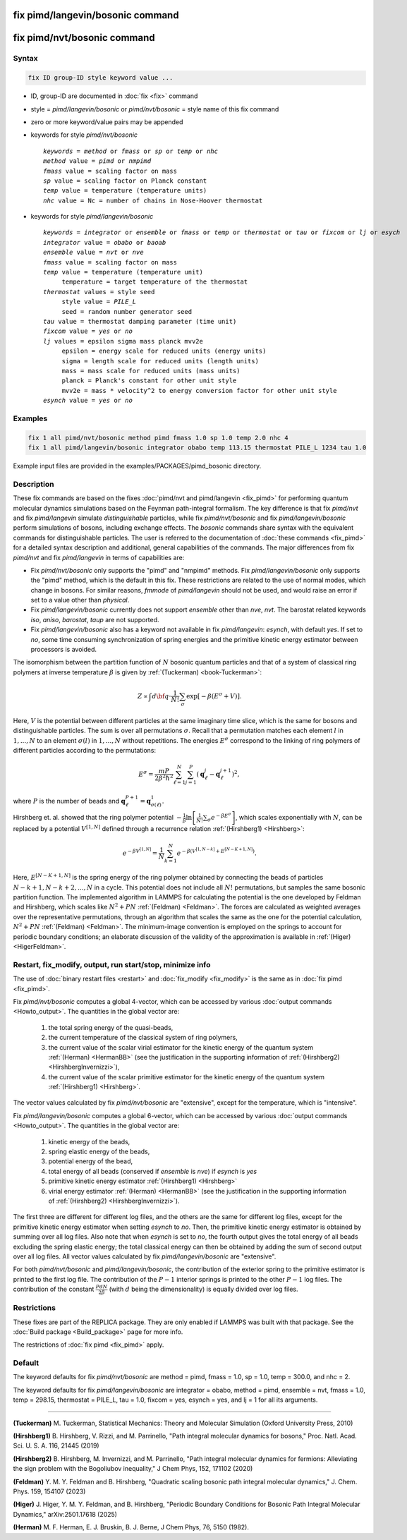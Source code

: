 .. index:: fix pimd/langevin/bosonic
.. index:: fix pimd/nvt/bosonic

fix pimd/langevin/bosonic command
=================================

fix pimd/nvt/bosonic command
============================

Syntax
""""""

.. code-block:: LAMMPS

   fix ID group-ID style keyword value ...

* ID, group-ID are documented in :doc:`fix <fix>` command
* style = *pimd/langevin/bosonic* or *pimd/nvt/bosonic* = style name of this fix command
* zero or more keyword/value pairs may be appended
* keywords for style *pimd/nvt/bosonic*

  .. parsed-literal::

     *keywords* = *method* or *fmass* or *sp* or *temp* or *nhc*
     *method* value = *pimd* or *nmpimd*
     *fmass* value = scaling factor on mass
     *sp* value = scaling factor on Planck constant
     *temp* value = temperature (temperature units)
     *nhc* value = Nc = number of chains in Nose-Hoover thermostat

* keywords for style *pimd/langevin/bosonic*

  .. parsed-literal::

     *keywords* = *integrator* or *ensemble* or *fmass* or *temp* or *thermostat* or *tau* or *fixcom* or *lj* or *esych*
     *integrator* value = *obabo* or *baoab*
     *ensemble* value = *nvt* or *nve*
     *fmass* value = scaling factor on mass
     *temp* value = temperature (temperature unit)
          temperature = target temperature of the thermostat
     *thermostat* values = style seed
          style value = *PILE_L*
          seed = random number generator seed
     *tau* value = thermostat damping parameter (time unit)
     *fixcom* value = *yes* or *no*
     *lj* values = epsilon sigma mass planck mvv2e
          epsilon = energy scale for reduced units (energy units)
          sigma = length scale for reduced units (length units)
          mass = mass scale for reduced units (mass units)
          planck = Planck's constant for other unit style
          mvv2e = mass * velocity^2 to energy conversion factor for other unit style
     *esynch* value = *yes* or *no*

Examples
""""""""

.. code-block:: LAMMPS

   fix 1 all pimd/nvt/bosonic method pimd fmass 1.0 sp 1.0 temp 2.0 nhc 4
   fix 1 all pimd/langevin/bosonic integrator obabo temp 113.15 thermostat PILE_L 1234 tau 1.0

Example input files are provided in the examples/PACKAGES/pimd_bosonic directory.

Description
"""""""""""

These fix commands are based on the fixes :doc:`pimd/nvt and
pimd/langevin <fix_pimd>` for performing quantum molecular dynamics
simulations based on the Feynman path-integral formalism. The key
difference is that fix *pimd/nvt* and fix *pimd/langevin* simulate
*distinguishable* particles, while fix *pimd/nvt/bosonic* and fix
*pimd/langevin/bosonic* perform simulations of bosons, including exchange
effects. The *bosonic* commands share syntax with the equivalent commands for distinguishable particles. 
The user is referred to the documentation of :doc:`these commands <fix_pimd>`
for a detailed syntax description and additional, general capabilities
of the commands. The major differences from fix *pimd/nvt* and fix *pimd/langevin* in terms of
capabilities are:

* Fix *pimd/nvt/bosonic* only supports the "pimd" and "nmpimd" methods. Fix
  *pimd/langevin/bosonic* only supports the "pimd" method, which is the default
  in this fix. These restrictions are related to the use of normal
  modes, which change in bosons. For similar reasons, *fmmode* of
  *pimd/langevin* should not be used, and would raise an error if set to
  a value other than *physical*.
* Fix *pimd/langevin/bosonic* currently does not support *ensemble* other than
  *nve*, *nvt*. The barostat related keywords *iso*, *aniso*,
  *barostat*, *taup* are not supported.
* Fix *pimd/langevin/bosonic* also has a keyword not available in fix
  *pimd/langevin*: *esynch*, with default *yes*. If set to *no*, some
  time consuming synchronization of spring energies and the primitive
  kinetic energy estimator between processors is avoided.

The isomorphism between the partition function of :math:`N` bosonic
quantum particles and that of a system of classical ring polymers at
inverse temperature :math:`\beta` is given by :ref:`(Tuckerman)
<book-Tuckerman>`:

.. math::

   Z \propto \int d{\bf q} \cdot \frac{1}{N!} \sum_\sigma \textrm{exp} [ -\beta \left( E^\sigma + V \right) ].

Here, :math:`V` is the potential between different particles at the same
imaginary time slice, which is the same for bosons and distinguishable
particles. The sum is over all permutations :math:`\sigma`. Recall that
a permutation matches each element :math:`l` in :math:`1, ..., N` to an
element :math:`\sigma(l)` in :math:`1, ..., N` without repetitions. The
energies :math:`E^\sigma` correspond to the linking of ring polymers of
different particles according to the permutations:

.. math::

   E^\sigma = \frac{mP}{2\beta^2 \hbar^2} \sum_{\ell=1}^N \sum_{j=1}^P \left(\mathbf{q}_\ell^j - \mathbf{q}_\ell^{j+1}\right)^2,

where :math:`P` is the number of beads and :math:`\mathbf{q}_\ell^{P+1}=\mathbf{q}_{\sigma(\ell)}^1.`

Hirshberg et. al. showed that the ring polymer potential
:math:`-\frac{1}{\beta}\textrm{ln}\left[ \frac{1}{N!} \sum_\sigma e ^ {
-\beta E^\sigma } \right]`, which scales exponentially with :math:`N`,
can be replaced by a potential :math:`V^{[1,N]}` defined through a
recurrence relation :ref:`(Hirshberg1) <Hirshberg>`:

.. math::

   e ^ { -\beta  V^{[1,N]} } = \frac{1}{N} \sum_{k=1}^N e ^ { -\beta \left(  V^{[1,N-k]} + E^{[N-K+1,N]} \right)}.

Here, :math:`E^{[N-K+1,N]}` is the spring energy of the ring polymer
obtained by connecting the beads of particles :math:`N - k + 1, N - k +
2, ..., N` in a cycle.  This potential does not include all :math:`N!`
permutations, but samples the same bosonic partition function. The
implemented algorithm in LAMMPS for calculating the potential is the one
developed by Feldman and Hirshberg, which scales like :math:`N^2+PN`
:ref:`(Feldman) <Feldman>`.  The forces are calculated as weighted
averages over the representative permutations, through an algorithm that
scales the same as the one for the potential calculation, :math:`N^2+PN`
:ref:`(Feldman) <Feldman>`.  The minimum-image convention is employed on
the springs to account for periodic boundary conditions; an elaborate
discussion of the validity of the approximation is available in
:ref:`(Higer) <HigerFeldman>`.

Restart, fix_modify, output, run start/stop, minimize info
"""""""""""""""""""""""""""""""""""""""""""""""""""""""""""

The use of :doc:`binary restart files <restart>` and :doc:`fix_modify
<fix_modify>` is the same as in :doc:`fix pimd <fix_pimd>`.

Fix *pimd/nvt/bosonic* computes a global 4-vector, which can be accessed by
various :doc:`output commands <Howto_output>`.  The quantities in
the global vector are:

   #. the total spring energy of the quasi-beads,
   #. the current temperature of the classical system of ring polymers,
   #. the current value of the scalar virial estimator for the kinetic
      energy of the quantum system :ref:`(Herman) <HermanBB>` (see the justification in the supporting information of :ref:`(Hirshberg2) <HirshbergInvernizzi>`),
   #. the current value of the scalar primitive estimator for the kinetic
      energy of the quantum system :ref:`(Hirshberg1) <Hirshberg>`.

The vector values calculated by fix *pimd/nvt/bosonic* are "extensive", except
for the temperature, which is "intensive".

Fix *pimd/langevin/bosonic* computes a global 6-vector, which can be accessed
by various :doc:`output commands <Howto_output>`. The quantities in the
global vector are:

   #. kinetic energy of the beads,
   #. spring elastic energy of the beads,
   #. potential energy of the bead,
   #. total energy of all beads (conserved if *ensemble* is *nve*) if *esynch* is *yes*
   #. primitive kinetic energy estimator :ref:`(Hirshberg1) <Hirshberg>`
   #. virial energy estimator :ref:`(Herman) <HermanBB>` (see the justification in the supporting information of :ref:`(Hirshberg2) <HirshbergInvernizzi>`).

The first three are different for different log files, and the others
are the same for different log files, except for the primitive kinetic
energy estimator when setting *esynch* to *no*. Then, the primitive
kinetic energy estimator is obtained by summing over all log files.
Also note that when *esynch* is set to *no*, the fourth output gives the
total energy of all beads excluding the spring elastic energy; the total
classical energy can then be obtained by adding the sum of second output
over all log files.  All vector values calculated by fix
*pimd/langevin/bosonic* are "extensive".

For both *pimd/nvt/bosonic* and *pimd/langevin/bosonic*, the contribution of the
exterior spring to the primitive estimator is printed to the first log
file.  The contribution of the :math:`P-1` interior springs is printed
to the other :math:`P-1` log files.  The contribution of the constant
:math:`\frac{PdN}{2 \beta}` (with :math:`d` being the dimensionality) is
equally divided over log files.

Restrictions
""""""""""""

These fixes are part of the REPLICA package.  They are only enabled if
LAMMPS was built with that package.  See the :doc:`Build package
<Build_package>` page for more info.

The restrictions of :doc:`fix pimd <fix_pimd>` apply.

Default
"""""""

The keyword defaults for fix *pimd/nvt/bosonic* are method = pimd, fmass = 1.0,
sp = 1.0, temp = 300.0, and nhc = 2.

The keyword defaults for fix *pimd/langevin/bosonic* are integrator = obabo,
method = pimd, ensemble = nvt, fmass = 1.0, temp = 298.15, thermostat =
PILE_L, tau = 1.0, fixcom = yes, esynch = yes, and lj = 1 for all its
arguments.

----------

.. _book-Tuckerman:

**(Tuckerman)** M. Tuckerman, Statistical Mechanics: Theory and Molecular Simulation (Oxford University Press, 2010)

.. _Hirshberg:

**(Hirshberg1)** B. Hirshberg, V. Rizzi, and M. Parrinello, "Path integral molecular dynamics for bosons," Proc. Natl. Acad. Sci. U. S. A. 116, 21445 (2019)

.. _HirshbergInvernizzi:

**(Hirshberg2)** B. Hirshberg, M. Invernizzi, and M. Parrinello, "Path integral molecular dynamics for fermions: Alleviating the sign problem with the Bogoliubov inequality," J Chem Phys, 152, 171102 (2020)

.. _Feldman:

**(Feldman)** Y. M. Y. Feldman and B. Hirshberg, "Quadratic scaling bosonic path integral molecular dynamics," J. Chem. Phys. 159, 154107 (2023)

.. _HigerFeldman:

**(Higer)** J. Higer, Y. M. Y. Feldman, and B. Hirshberg, "Periodic Boundary Conditions for Bosonic Path Integral Molecular Dynamics," arXiv:2501.17618 (2025)

.. _HermanBB:

**(Herman)** M. F. Herman, E. J. Bruskin, B. J. Berne, J Chem Phys, 76, 5150 (1982).
